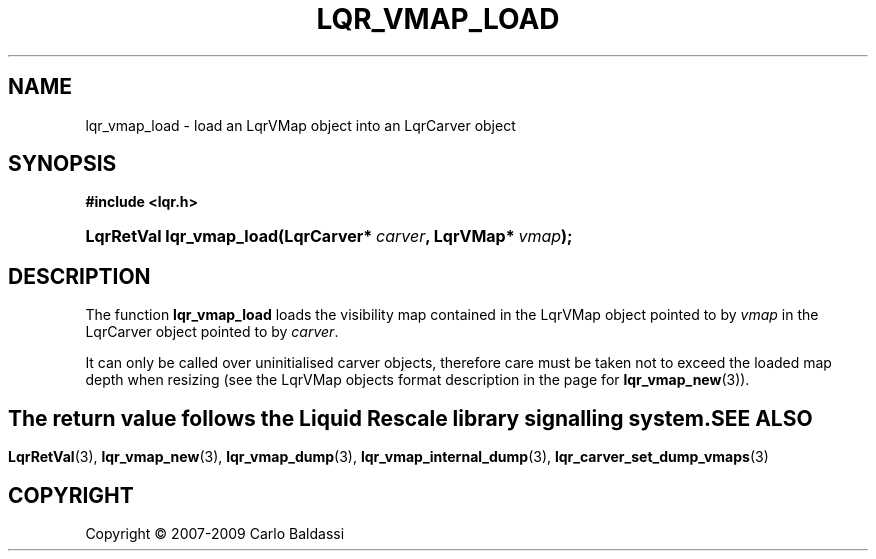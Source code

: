 .\"     Title: \fBlqr_vmap_load\fR
.\"    Author: Carlo Baldassi
.\" Generator: DocBook XSL Stylesheets v1.73.2 <http://docbook.sf.net/>
.\"      Date: 10 Maj 2009
.\"    Manual: LqR library API reference
.\"    Source: LqR library 0.4.0 API (3:0:3)
.\"
.TH "\FBLQR_VMAP_LOAD\FR" "3" "10 Maj 2009" "LqR library 0.4.0 API (3:0:3)" "LqR library API reference"
.\" disable hyphenation
.nh
.\" disable justification (adjust text to left margin only)
.ad l
.SH "NAME"
lqr_vmap_load \- load an LqrVMap object into an LqrCarver object
.SH "SYNOPSIS"
.sp
.ft B
.nf
#include <lqr\&.h>
.fi
.ft
.HP 24
.BI "LqrRetVal lqr_vmap_load(LqrCarver*\ " "carver" ", LqrVMap*\ " "vmap" ");"
.SH "DESCRIPTION"
.PP
The function
\fBlqr_vmap_load\fR
loads the visibility map contained in the
LqrVMap
object pointed to by
\fIvmap\fR
in the
LqrCarver
object pointed to by
\fIcarver\fR\&.
.PP
It can only be called over uninitialised carver objects, therefore care must be taken not to exceed the loaded map depth when resizing (see the
LqrVMap
objects format description in the page for
\fBlqr_vmap_new\fR(3))\&.
.SH ""
.PP
The return value follows the Liquid Rescale library signalling system\&.
.SH "SEE ALSO"
.PP

\fBLqrRetVal\fR(3), \fBlqr_vmap_new\fR(3), \fBlqr_vmap_dump\fR(3), \fBlqr_vmap_internal_dump\fR(3), \fBlqr_carver_set_dump_vmaps\fR(3)
.SH "COPYRIGHT"
Copyright \(co 2007-2009 Carlo Baldassi
.br
